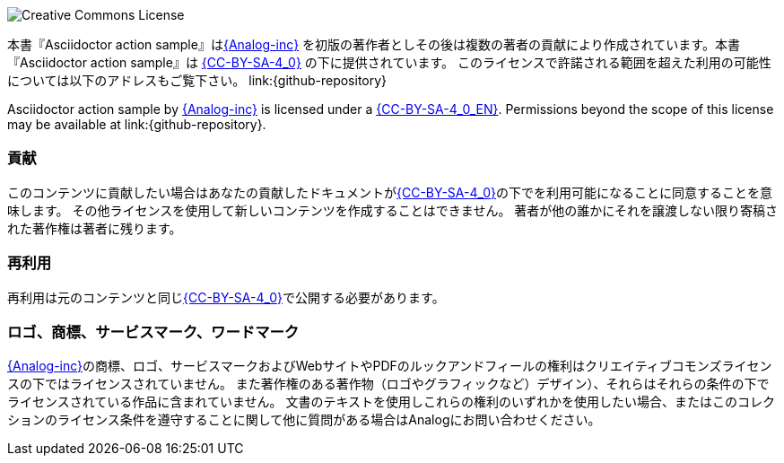 image:{CC-BY-SA-4_0-ping}[Creative Commons License , opts=inline]


本書『Asciidoctor action sample』はlink:{Analog-inc-url}[{Analog-inc}] を初版の著作者としその後は複数の著者の貢献により作成されています。本書『Asciidoctor action sample』は link:{CC-BY-SA-4_0-url}[{CC-BY-SA-4_0}] の下に提供されています。 このライセンスで許諾される範囲を超えた利用の可能性については以下のアドレスもご覧下さい。 link:{github-repository}


Asciidoctor action sample by link:{Analog-inc-url}[{Analog-inc}]  is licensed under a link:{CC-BY-SA-4_0-url}[{CC-BY-SA-4_0_EN}].
Permissions beyond the scope of this license may be available at link:{github-repository}.


=== 貢献
このコンテンツに貢献したい場合はあなたの貢献したドキュメントがlink:{CC-BY-SA-4_0-url}[{CC-BY-SA-4_0}]の下でを利用可能になることに同意することを意味します。
その他ライセンスを使用して新しいコンテンツを作成することはできません。
著者が他の誰かにそれを譲渡しない限り寄稿された著作権は著者に残ります。

=== 再利用
再利用は元のコンテンツと同じlink:{CC-BY-SA-4_0-url}[{CC-BY-SA-4_0}]で公開する必要があります。



=== ロゴ、商標、サービスマーク、ワードマーク
link:{Analog-inc-url}[{Analog-inc}]の商標、ロゴ、サービスマークおよびWebサイトやPDFのルックアンドフィールの権利はクリエイティブコモンズライセンスの下ではライセンスされていません。
また著作権のある著作物（ロゴやグラフィックなど）デザイン）、それらはそれらの条件の下でライセンスされている作品に含まれていません。
文書のテキストを使用しこれらの権利のいずれかを使用したい場合、またはこのコレクションのライセンス条件を遵守することに関して他に質問がある場合はAnalogにお問い合わせください。